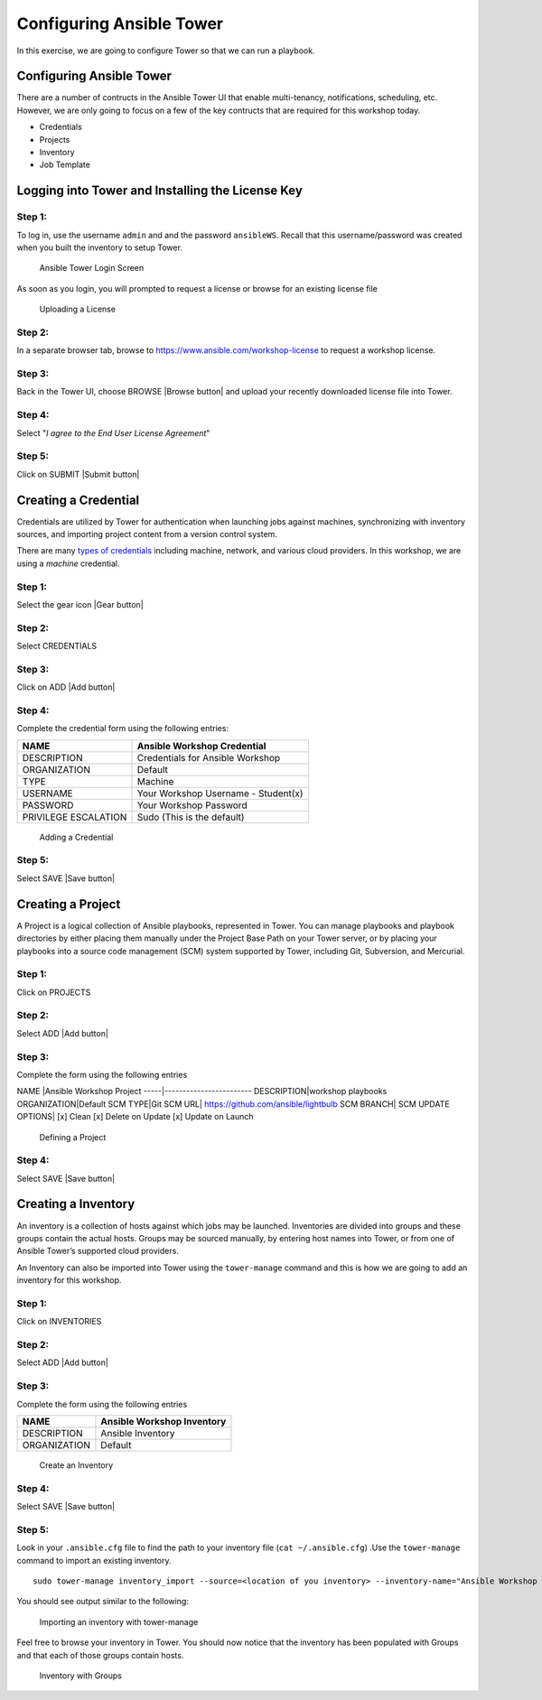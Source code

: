 .. sectionauthor: Ajay Chenampara <achenamp@redhat.com>
.. _docs admin: jduncan@redhat.com

Configuring Ansible Tower
=========================

In this exercise, we are going to configure Tower so that we can run a
playbook.

Configuring Ansible Tower
-------------------------

There are a number of contructs in the Ansible Tower UI that enable
multi-tenancy, notifications, scheduling, etc. However, we are only
going to focus on a few of the key contructs that are required for this
workshop today.

-  Credentials
-  Projects
-  Inventory
-  Job Template

Logging into Tower and Installing the License Key
-------------------------------------------------

Step 1:
~~~~~~~

To log in, use the username ``admin`` and and the password
``ansibleWS``. Recall that this username/password was created when you built the inventory to setup Tower.

.. figure:: _static/images/tower_install_splash.png
   :alt: Ansible Tower Login Screen

   Ansible Tower Login Screen
As soon as you login, you will prompted to request a license or browse
for an existing license file

.. figure:: ./_static/images/at_lic_prompt.png
   :alt: Uploading a License

   Uploading a License
Step 2:
~~~~~~~

In a separate browser tab, browse to
https://www.ansible.com/workshop-license to request a workshop license.

Step 3:
~~~~~~~

Back in the Tower UI, choose BROWSE |Browse button| and upload your
recently downloaded license file into Tower.

Step 4:
~~~~~~~

Select "*I agree to the End User License Agreement*\ "

Step 5:
~~~~~~~

Click on SUBMIT |Submit button|

Creating a Credential
---------------------

Credentials are utilized by Tower for authentication when launching jobs
against machines, synchronizing with inventory sources, and importing
project content from a version control system.

There are many `types of
credentials <http://docs.ansible.com/ansible-tower/latest/html/userguide/credentials.html#credential-types>`__
including machine, network, and various cloud providers. In this
workshop, we are using a *machine* credential.

Step 1:
~~~~~~~

Select the gear icon |Gear button|

Step 2:
~~~~~~~

Select CREDENTIALS

Step 3:
~~~~~~~

Click on ADD |Add button|

Step 4:
~~~~~~~

Complete the credential form using the following entries:

+------------------------+---------------------------------------+
| NAME                   | Ansible Workshop Credential           |
+========================+=======================================+
| DESCRIPTION            | Credentials for Ansible Workshop      |
+------------------------+---------------------------------------+
| ORGANIZATION           | Default                               |
+------------------------+---------------------------------------+
| TYPE                   | Machine                               |
+------------------------+---------------------------------------+
| USERNAME               | Your Workshop Username - Student(x)   |
+------------------------+---------------------------------------+
| PASSWORD               | Your Workshop Password                |
+------------------------+---------------------------------------+
| PRIVILEGE ESCALATION   | Sudo (This is the default)            |
+------------------------+---------------------------------------+

.. figure:: ./_static/images/at_cred_detail.png
   :alt: Adding a Credential

   Adding a Credential
Step 5:
~~~~~~~

Select SAVE |Save button|

Creating a Project
------------------

A Project is a logical collection of Ansible playbooks, represented in
Tower. You can manage playbooks and playbook directories by either
placing them manually under the Project Base Path on your Tower server,
or by placing your playbooks into a source code management (SCM) system
supported by Tower, including Git, Subversion, and Mercurial.

Step 1:
~~~~~~~

Click on PROJECTS

Step 2:
~~~~~~~

Select ADD |Add button|

Step 3:
~~~~~~~

Complete the form using the following entries

NAME \|Ansible Workshop Project -----\|------------------------
DESCRIPTION\|workshop playbooks ORGANIZATION\|Default SCM TYPE\|Git SCM
URL\| https://github.com/ansible/lightbulb SCM BRANCH\| SCM UPDATE
OPTIONS\| [x] Clean [x] Delete on Update [x] Update on Launch

.. figure:: ./_static/images/at_project_detail.png
   :alt: Defining a Project

   Defining a Project
Step 4:
~~~~~~~

Select SAVE |Save button|

Creating a Inventory
--------------------

An inventory is a collection of hosts against which jobs may be
launched. Inventories are divided into groups and these groups contain
the actual hosts. Groups may be sourced manually, by entering host names
into Tower, or from one of Ansible Tower’s supported cloud providers.

An Inventory can also be imported into Tower using the ``tower-manage``
command and this is how we are going to add an inventory for this
workshop.

Step 1:
~~~~~~~

Click on INVENTORIES

Step 2:
~~~~~~~

Select ADD |Add button|

Step 3:
~~~~~~~

Complete the form using the following entries

+----------------+------------------------------+
| NAME           | Ansible Workshop Inventory   |
+================+==============================+
| DESCRIPTION    | Ansible Inventory            |
+----------------+------------------------------+
| ORGANIZATION   | Default                      |
+----------------+------------------------------+

.. figure:: ./_static/images/at_inv_create.png
   :alt: Create an Inventory

   Create an Inventory
Step 4:
~~~~~~~

Select SAVE |Save button|

Step 5:
~~~~~~~

Look in your ``.ansible.cfg`` file to find the path to your inventory
file (``cat ~/.ansible.cfg``) .Use the ``tower-manage`` command to
import an existing inventory.

::

    sudo tower-manage inventory_import --source=<location of you inventory> --inventory-name="Ansible Workshop Inventory"

You should see output similar to the following:

.. figure:: ./_static/images/at_tm_stdout.png
   :alt: Importing an inventory with tower-manage

   Importing an inventory with tower-manage
Feel free to browse your inventory in Tower. You should now notice that
the inventory has been populated with Groups and that each of those
groups contain hosts.

.. figure:: ./_static/images/at_inv_group.png
   :alt: Inventory with Groups

   Inventory with Groups
